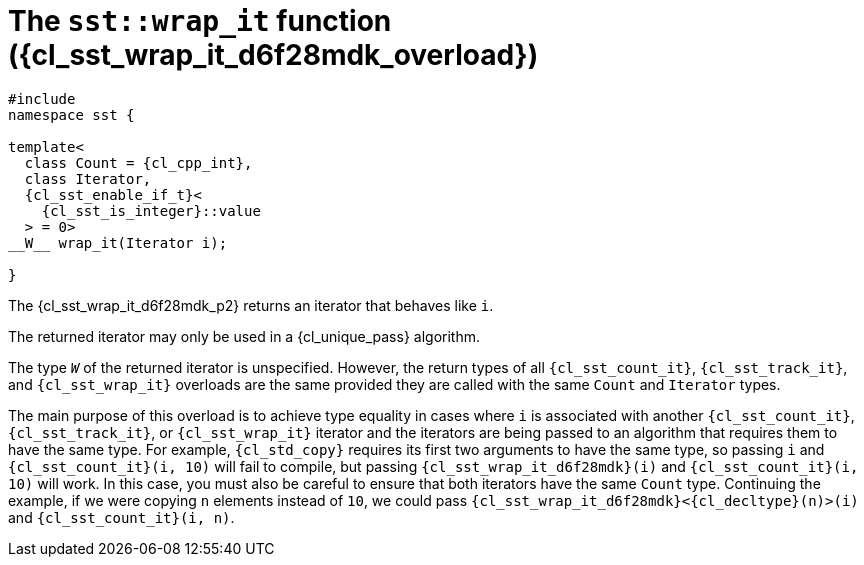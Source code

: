 //
// Copyright (C) 2012-2024 Stealth Software Technologies, Inc.
//
// Permission is hereby granted, free of charge, to any person
// obtaining a copy of this software and associated documentation
// files (the "Software"), to deal in the Software without
// restriction, including without limitation the rights to use,
// copy, modify, merge, publish, distribute, sublicense, and/or
// sell copies of the Software, and to permit persons to whom the
// Software is furnished to do so, subject to the following
// conditions:
//
// The above copyright notice and this permission notice (including
// the next paragraph) shall be included in all copies or
// substantial portions of the Software.
//
// THE SOFTWARE IS PROVIDED "AS IS", WITHOUT WARRANTY OF ANY KIND,
// EXPRESS OR IMPLIED, INCLUDING BUT NOT LIMITED TO THE WARRANTIES
// OF MERCHANTABILITY, FITNESS FOR A PARTICULAR PURPOSE AND
// NONINFRINGEMENT. IN NO EVENT SHALL THE AUTHORS OR COPYRIGHT
// HOLDERS BE LIABLE FOR ANY CLAIM, DAMAGES OR OTHER LIABILITY,
// WHETHER IN AN ACTION OF CONTRACT, TORT OR OTHERWISE, ARISING
// FROM, OUT OF OR IN CONNECTION WITH THE SOFTWARE OR THE USE OR
// OTHER DEALINGS IN THE SOFTWARE.
//
// SPDX-License-Identifier: MIT
//

//----------------------------------------------------------------------
ifdef::define_attributes[]
ifndef::SECTIONS_CL_SST_WRAP_IT_010_D6F28MDK_ADOC[]
:SECTIONS_CL_SST_WRAP_IT_010_D6F28MDK_ADOC:
//----------------------------------------------------------------------

:cl_sst_wrap_it_d6f28mdk_id: cl_sst_wrap_it_d6f28mdk
:cl_sst_wrap_it_d6f28mdk_url: sections/cl_sst_wrap_it_d6f28mdk.adoc#{cl_sst_wrap_it_d6f28mdk_id}
:cl_sst_wrap_it_d6f28mdk: xref:{cl_sst_wrap_it_d6f28mdk_url}[sst::wrap_it]

:cl_sst_wrap_it_d6f28mdk_overload: overload {counter:cl_sst_wrap_it_overload_counter}

:cl_sst_wrap_it_d6f28mdk_c1: xref:{cl_sst_wrap_it_d6f28mdk_url}[wrap_it]

:cl_sst_wrap_it_d6f28mdk_p1: pass:a,q[`{cl_sst_wrap_it_d6f28mdk}` ({cl_sst_wrap_it_d6f28mdk_overload})]
:cl_sst_wrap_it_d6f28mdk_p2: pass:a,q[`{cl_sst_wrap_it_d6f28mdk}` function ({cl_sst_wrap_it_d6f28mdk_overload})]

//----------------------------------------------------------------------
endif::[]
endif::[]
ifndef::define_attributes[]
//----------------------------------------------------------------------

[#{cl_sst_wrap_it_d6f28mdk_id}]
= The `sst::wrap_it` function ({cl_sst_wrap_it_d6f28mdk_overload})

[source,cpp,subs="{sst_subs_source}"]
----
#include <link:{repo_browser_url}/src/c-cpp/include/sst/catalog/wrap_it.hpp[sst/catalog/wrap_it.hpp,window=_blank]>
namespace sst {

template<
  class Count = {cl_cpp_int},
  class Iterator,
  {cl_sst_enable_if_t}<
    {cl_sst_is_integer}<Count>::value
  > = 0>
__W__ wrap_it(Iterator i);

}
----

The {cl_sst_wrap_it_d6f28mdk_p2} returns an iterator that behaves like
`i`.

The returned iterator may only be used in a {cl_unique_pass} algorithm.

The type `__W__` of the returned iterator is unspecified.
However, the return types of all `{cl_sst_count_it}`,
`{cl_sst_track_it}`, and `{cl_sst_wrap_it}` overloads are the same
provided they are called with the same `Count` and `Iterator` types.

// TODO: Link to the proper sst::count_it overload.
The main purpose of this overload is to achieve type equality in cases
where `i` is associated with another `{cl_sst_count_it}`,
`{cl_sst_track_it}`, or `{cl_sst_wrap_it}` iterator and the iterators
are being passed to an algorithm that requires them to have the same
type.
For example, `{cl_std_copy}` requires its first two arguments to have
the same type, so passing `i` and `{cl_sst_count_it}(i, 10)` will fail
to compile, but passing `{cl_sst_wrap_it_d6f28mdk}(i)` and
`{cl_sst_count_it}(i, 10)` will work.
In this case, you must also be careful to ensure that both iterators
have the same `Count` type.
Continuing the example, if we were copying `n` elements instead of `10`,
we could pass `{cl_sst_wrap_it_d6f28mdk}<{cl_decltype}(n)>(i)` and
`{cl_sst_count_it}(i, n)`.

//----------------------------------------------------------------------
endif::[]
